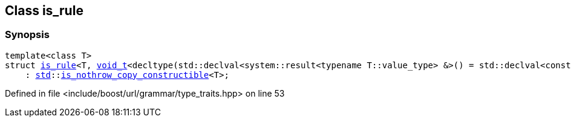 :relfileprefix: ../../../
[#FEFD73EAB578C47CDFA48BA9DFDC8E4953A67A21]
== Class is_rule



=== Synopsis

[source,cpp,subs="verbatim,macros,-callouts"]
----
template<class T>
struct xref:reference/boost/urls/grammar/is_rule-0a.adoc[is_rule]<T, xref:reference/boost/urls/void_t.adoc[void_t]<decltype(std::declval<system::result<typename T::value_type> &>() = std::declval<const T &>().parse(std::declval<const char *&>(), std::declval<const char *>()))>>
    : xref:reference/std.adoc[std]::xref:reference/std/is_nothrow_copy_constructible.adoc[is_nothrow_copy_constructible]<T>;
----

Defined in file <include/boost/url/grammar/type_traits.hpp> on line 53


